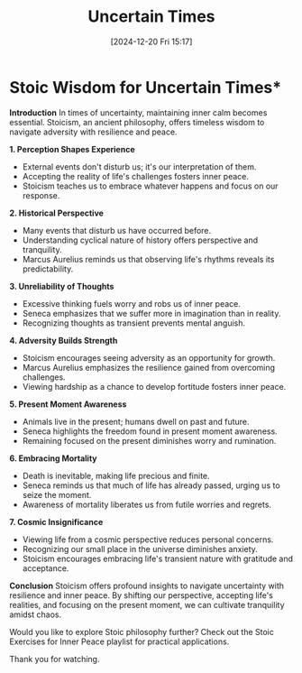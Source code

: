 #+title:      Uncertain Times
#+date:       [2024-12-20 Fri 15:17]
#+filetags:   :mindset:
#+identifier: 20241220T151753


* Stoic Wisdom for Uncertain Times*

**Introduction**
In times of uncertainty, maintaining inner calm becomes essential. Stoicism, an ancient philosophy, offers timeless wisdom to navigate adversity with resilience and peace.

**1. Perception Shapes Experience**
- External events don't disturb us; it's our interpretation of them.
- Accepting the reality of life's challenges fosters inner peace.
- Stoicism teaches us to embrace whatever happens and focus on our response.

**2. Historical Perspective**
- Many events that disturb us have occurred before.
- Understanding cyclical nature of history offers perspective and tranquility.
- Marcus Aurelius reminds us that observing life's rhythms reveals its predictability.

**3. Unreliability of Thoughts**
- Excessive thinking fuels worry and robs us of inner peace.
- Seneca emphasizes that we suffer more in imagination than in reality.
- Recognizing thoughts as transient prevents mental anguish.

**4. Adversity Builds Strength**
- Stoicism encourages seeing adversity as an opportunity for growth.
- Marcus Aurelius emphasizes the resilience gained from overcoming challenges.
- Viewing hardship as a chance to develop fortitude fosters inner peace.

**5. Present Moment Awareness**
- Animals live in the present; humans dwell on past and future.
- Seneca highlights the freedom found in present moment awareness.
- Remaining focused on the present diminishes worry and rumination.

**6. Embracing Mortality**
- Death is inevitable, making life precious and finite.
- Seneca reminds us that much of life has already passed, urging us to seize the moment.
- Awareness of mortality liberates us from futile worries and regrets.

**7. Cosmic Insignificance**
- Viewing life from a cosmic perspective reduces personal concerns.
- Recognizing our small place in the universe diminishes anxiety.
- Stoicism encourages embracing life's transient nature with gratitude and acceptance.

**Conclusion**
Stoicism offers profound insights to navigate uncertainty with resilience and inner peace. By shifting our perspective, accepting life's realities, and focusing on the present moment, we can cultivate tranquility amidst chaos.

Would you like to explore Stoic philosophy further? Check out the Stoic Exercises for Inner Peace playlist for practical applications.

Thank you for watching.
  
